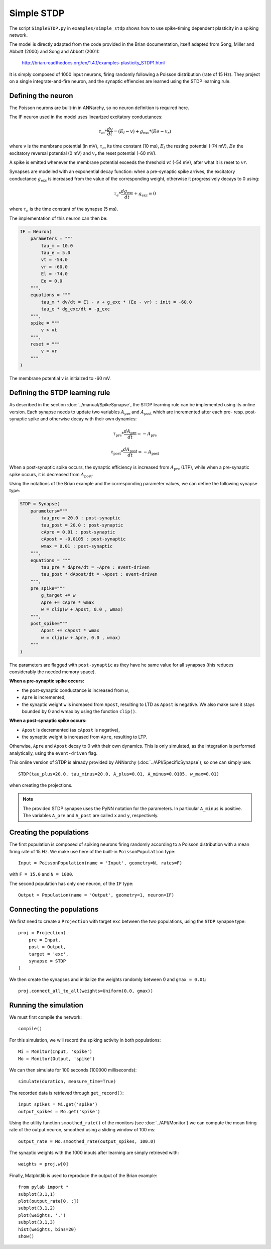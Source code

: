 ***********************************
Simple STDP
***********************************

The script ``SimpleSTDP.py`` in ``examples/simple_stdp`` shows how to use spike-timing dependent plasticity in a spiking network.

The model is directly adapted from the code provided in the Brian documentation, itself adapted from Song, Miller and Abbott (2000) and Song and Abbott (2001):

    http://brian.readthedocs.org/en/1.4.1/examples-plasticity_STDP1.html

It is simply composed of 1000 input neurons, firing randomly following a Poisson distribution (rate of 15 Hz). They project on a single integrate-and-fire neuron, and the synaptic effiencies are learned using the STDP learning rule.

Defining the neuron
===================

The Poisson neurons are built-in in ANNarchy, so no neuron definition is required here.

The IF neuron used in the model uses linearized excitatory conductances:

.. math::

    \tau_m * \frac{dv}{dt} = (E_l - v) + g_\text{exc} * (Ee - v_r)

where ``v`` is the membrane potential (in mV), :math:`\tau_m` its time constant (10 ms), :math:`E_l` the resting potential (-74 mV), :math:`Ee` the excitatory reversal potential (0 mV) and :math:`v_r` the reset potential (-60 mV).

A spike is emitted whenever the membrane potential exceeds the threshold :math:`vt` (-54 mV), after what it is reset to :math:`vr`.

Synapses are modelled with an exponential decay function: when a pre-synaptic spike arrives, the excitatory conductance :math:`g_\text{exc}` is increased from the value of the corresponding weight, otherwise it progressively decays to 0 using:

.. math::

    \tau_e * \frac{dg_\text{exc}}{dt} + g_\text{exc} = 0

where :math:`\tau_e` is the time constant of the synapse (5 ms).

The implementation of this neuron can then be:

.. code-block:: python

    IF = Neuron(
        parameters = """
            tau_m = 10.0 
            tau_e = 5.0 
            vt = -54.0 
            vr = -60.0 
            El = -74.0 
            Ee = 0.0 
        """,
        equations = """
            tau_m * dv/dt = El - v + g_exc * (Ee - vr) : init = -60.0
            tau_e * dg_exc/dt = -g_exc 
        """,
        spike = """
            v > vt
        """,
        reset = """
            v = vr
        """
    )

The membrane potential ``v`` is initiaized to -60 mV.

Defining the STDP learning rule
===============================

As described in the section :doc:`../manual/SpikeSynapse`, the STDP learning rule can be implemented using its online version. Each synapse needs to update two variables :math:`A_\text{pre}` and :math:`A_\text{post}` which are incremented after each pre- resp. post-synaptic spike and otherwise decay with their own dynamics:

.. math::
    
    \tau_\text{pre} * \frac{dA_\text{pre}}{dt} = - A_\text{pre}

    \tau_\text{post} * \frac{dA_\text{post}}{dt} = - A_\text{post}

When a post-synaptic spike occurs, the synaptic efficiency is increased from :math:`A_\text{pre}` (LTP), while when a pre-synaptic spike occurs, it is decreased from :math:`A_\text{post}`. 

Using the notations of the Brian example and the corresponding parameter values, we can define the following synapse type:

.. code-block:: python

    STDP = Synapse(
        parameters="""
            tau_pre = 20.0 : post-synaptic
            tau_post = 20.0 : post-synaptic
            cApre = 0.01 : post-synaptic
            cApost = -0.0105 : post-synaptic
            wmax = 0.01 : post-synaptic
        """,
        equations = """
            tau_pre * dApre/dt = -Apre : event-driven 
            tau_post * dApost/dt = -Apost : event-driven
        """,
        pre_spike="""
            g_target += w
            Apre += cApre * wmax
            w = clip(w + Apost, 0.0 , wmax)
        """,                  
        post_spike="""
            Apost += cApost * wmax
            w = clip(w + Apre, 0.0 , wmax)
        """
    )

The parameters are flagged with ``post-synaptic`` as they have he same value for all synapses (this reduces considerably the needed memory space). 

**When a pre-synaptic spike occurs:**

* the post-synaptic conductance is increased from ``w``,
* ``Apre`` is incremented,
* the synaptic weight ``w`` is increased from ``Apost``, resulting to LTD as ``Apost`` is negative. We also make sure it stays bounded by 0 and wmax by using the function ``clip()``.
  
**When a post-synaptic spike occurs:**

* ``Apost`` is decremented (as ``cApost`` is negative),
* the synaptic weight is increased from ``Apre``, resulting to LTP.
  
Otherwise, ``Apre`` and ``Apost`` decay to 0 with their own dynamics. This is only simulated, as the integration is performed analytically, using the ``event-driven`` flag.

This online version of STDP is already provided by ANNarchy (:doc:`../API/SpecificSynapse`), so one can simply use:

:: 

    STDP(tau_plus=20.0, tau_minus=20.0, A_plus=0.01, A_minus=0.0105, w_max=0.01)

when creating the projections.

.. note::

    The provided STDP synapse uses the PyNN notation for the parameters. In particular ``A_minus`` is positive. The variables ``A_pre`` and ``A_post`` are called ``x`` and ``y``, respectively.

Creating the populations
========================

The first population is composed of spiking neurons firing randomly according to a Poisson distribution with a mean firing rate of 15 Hz. We make use here of the built-in ``PoissonPopulation`` type::

    Input = PoissonPopulation(name = 'Input', geometry=N, rates=F)

with ``F = 15.0`` and ``N = 1000``.

The second population has only one neuron, of the ``IF`` type::

    Output = Population(name = 'Output', geometry=1, neuron=IF)

Connecting the populations
==========================

We first need to create a ``Projection`` with target ``exc`` between the two populations, using the ``STDP`` synapse type::

    proj = Projection( 
        pre = Input, 
        post = Output, 
        target = 'exc',
        synapse = STDP
    )

We then create the synapses and initialize the weights randomly between 0 and ``gmax = 0.01``::

    proj.connect_all_to_all(weights=Uniform(0.0, gmax))

Running the simulation
======================

We must first compile the network::

    compile()

For this simulation, we will record the spiking activity in both populations::

    Mi = Monitor(Input, 'spike') 
    Mo = Monitor(Output, 'spike')   

We can then simulate for 100 seconds (100000 milliseconds)::

    simulate(duration, measure_time=True)

The recorded data is retrieved through ``get_record()``::

    input_spikes = Mi.get('spike')
    output_spikes = Mo.get('spike')

Using the utility function ``smoothed_rate()`` of the monitors (see :doc:`../API/Monitor`) we can compute the mean firing rate of the output neuron, smoothed using a sliding window of 100 ms::

    output_rate = Mo.smoothed_rate(output_spikes, 100.0)

The synaptic weights with the 1000 inputs after learning are simply retrieved with::

    weights = proj.w[0]

Finally, Matplotlib is used to reproduce the output of the Brian example::

    from pylab import *
    subplot(3,1,1)
    plot(output_rate[0, :])
    subplot(3,1,2)
    plot(weights, '.')
    subplot(3,1,3)
    hist(weights, bins=20)
    show()